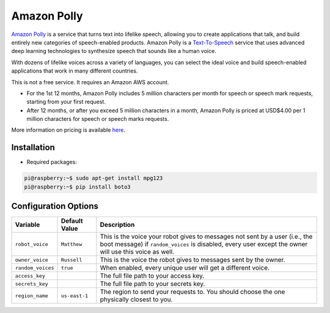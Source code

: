 ============
Amazon Polly
============

`Amazon Polly <https://aws.amazon.com/polly>`_ is a service that turns text into
lifelike speech, allowing you to create applications that talk, and build
entirely new categories of speech-enabled products. Amazon Polly is a 
`Text-To-Speech <https://aws.amazon.com/polly/what-is-text-to-speech/>`_ service 
that uses advanced deep learning technologies to synthesize speech that sounds 
like a human voice.

With dozens of lifelike voices across a variety of languages, you can select the 
ideal voice and build speech-enabled applications that work in many different 
countries.

This is not a free service. It requires an Amazon AWS account.

* For the 1st 12 months, Amazon Polly includes 5 million characters per 
  month for speech or speech mark requests, starting from your first request.
* After 12 months, or after you exceed 5 million characters in a month, Amazon 
  Polly is priced at USD$4.00 per 1 million characters for speech or speech 
  marks requests.

More information on pricing is available `here <https://aws.amazon.com/polly/pricing>`_.

Installation
=====================
* Required packages:

.. code-block:: console

    pi@raspberry:~$ sudo apt-get install mpg123 
    pi@raspberry:~$ pip install boto3

Configuration Options
=====================
+-----------------+-------------+----------------------------------------------+
|Variable         |Default Value|Description                                   |
+=================+=============+==============================================+
|``robot_voice``  |``Matthew``  |This is the voice your robot gives to messages|
|                 |             |not sent by a user (i.e., the boot message) if|
|                 |             |``random_voices`` is disabled, every user     |
|                 |             |except the owner will use this voice as well. |
+-----------------+-------------+----------------------------------------------+
|``owner_voice``  |``Russell``  |This is the voice the robot gives to messages |
|                 |             |sent by the owner.                            |
+-----------------+-------------+----------------------------------------------+
|``random_voices``|``true``     |When enabled, every unique user will get a    |
|                 |             |different voice.                              |
+-----------------+-------------+----------------------------------------------+
|``access_key``   |             |The full file path to your access key.        |
+-----------------+-------------+----------------------------------------------+
|``secrets_key``  |             |The full file path to your secrets key.       |
+-----------------+-------------+----------------------------------------------+
|``region_name``  |``us-east-1``|The region to send your requests to. You      |
|                 |             |should choose the one physically closest to   |
|                 |             |you.                                          |
+-----------------+-------------+----------------------------------------------+
